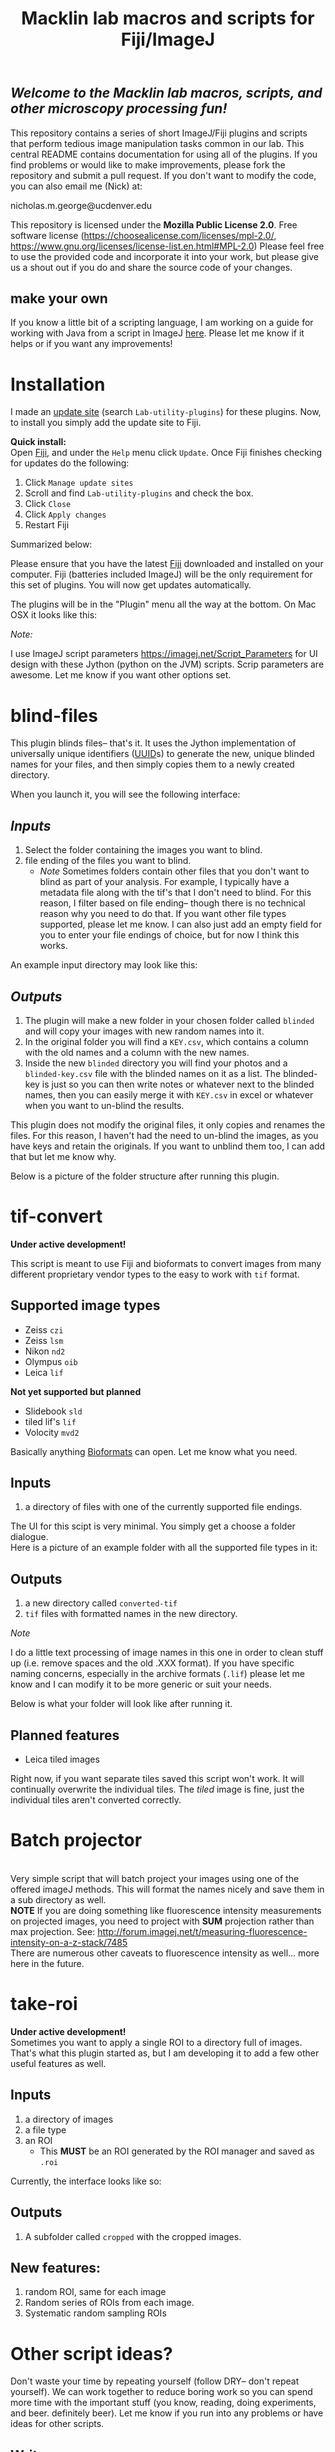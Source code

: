 #+TITLE: Macklin lab macros and scripts for Fiji/ImageJ
#+OPTIONS: toc:nil author:nil title:nil date:nil num:nil ^:{} \n:1 todo:nil
#+PROPERTY: header-args :eval never-export
#+LATEX_HEADER: \usepackage[margin=1.0in]{geometry}
#+LATEX_HEADER: \hypersetup{colorlinks=true,citecolor=black,linkcolor=black,urlcolor=blue,linkbordercolor=blue,pdfborderstyle={/S/U/W 1}}
#+LATEX_HEADER: \usepackage[round]{natbib}

** /Welcome to the Macklin lab macros, scripts, and other microscopy processing fun!/

This repository contains a series of short ImageJ/Fiji plugins and scripts that perform tedious image manipulation tasks common in our lab. This central README contains documentation for using all of the plugins. If you find problems or would like to make improvements, please fork the repository and submit a pull request. If you don't want to modify the code, you can also email me (Nick) at:

nicholas.m.george@ucdenver.edu

This repository is licensed under the *Mozilla Public License 2.0*. Free software license (https://choosealicense.com/licenses/mpl-2.0/, https://www.gnu.org/licenses/license-list.en.html#MPL-2.0) Please feel free to use the provided code and incorporate it into your work, but please give us a shout out if you do and share the source code of your changes. 

** make your own
If you know a little bit of a scripting language, I am working on a guide for working with Java from a script in ImageJ [[https://github.com/Macklin-Lab/imagej-microscopy-scripts/blob/master/scripting-with-java-classes.org][here]]. Please let me know if it helps or if you want any improvements!

* Installation
I made an [[https://imagej.net/List_of_update_sites#Available_update_sites][update site]] (search =Lab-utility-plugins=) for these plugins. Now, to install you simply add the update site to Fiji. 

*Quick install:*
Open [[https://fiji.sc/][Fiji]], and under the =Help= menu click =Update=. Once Fiji finishes checking for updates do the following:
1. Click =Manage update sites=
2. Scroll and find =Lab-utility-plugins= and check the box. 
3. Click =Close=
4. Click =Apply changes=
5. Restart Fiji

Summarized below:
[[file:img/install-simple.png]]

Please ensure that you have the latest [[https://fiji.sc/][Fiji]] downloaded and installed on your computer. Fiji (batteries included ImageJ) will be the only requirement for this set of plugins. You will now get updates automatically. 

The plugins will be in the "Plugin" menu all the way at the bottom. On Mac OSX it looks like this:
[[file:img/plugin-location.png]]

/Note:/
 
I use ImageJ script parameters https://imagej.net/Script_Parameters for UI design with these Jython (python on the JVM) scripts. Scrip parameters are awesome. Let me know if you want other options set. 

* blind-files

This plugin blinds files-- that's it. It uses the Jython implementation of universally unique identifiers ([[https://github.com/jythontools/jython/blob/master/lib-python/2.7/uuid.py][UUID]]s) to generate the new, unique blinded names for your files, and then simply copies them to a newly created directory. 

When you launch it, you will see the following interface:
[[file:img/blind-files-interface.png]]

** /Inputs/ 
1. Select the folder containing the images you want to blind.
2. file ending of the files you want to blind.
   - /Note/ Sometimes folders contain other files that you don't want to blind as part of your analysis. For example, I typically have a metadata file along with the tif's that I don't need to blind. For this reason, I filter based on file ending-- though there is no technical reason why you need to do that. If you want other file types supported, please let me know. I can also just add an empty field for you to enter your file endings of choice, but for now I think this works.

An example input directory may look like this:
[[file:img/blind-files-input.png]]

** /Outputs/ 

1. The plugin will make a new folder in your chosen folder called =blinded= and will copy your images with new random names into it.
2. In the original folder you will find a =KEY.csv=, which contains a column with the old names and a column with the new names.
3. Inside the new =blinded= directory you will find your photos and a =blinded-key.csv= file with the blinded names on it as a list. The blinded-key is just so you can then write notes or whatever next to the blinded names, then you can easily merge it with =KEY.csv= in excel or whatever when you want to un-blind the results. 

This plugin does not modify the original files, it only copies and renames the files. For this reason, I haven't had the need to un-blind the images, as you have keys and retain the originals. If you want to unblind them too, I can add that but let me know why.

Below is a picture of the folder structure after running this plugin. 
[[file:img/blind-files-output.png]]
* tif-convert
*Under active development!* 

This script is meant to use Fiji and bioformats to convert images from many different proprietary vendor types to the easy to work with =tif= format. 
** Supported image types
- Zeiss =czi=
- Zeiss =lsm=
- Nikon =nd2=
- Olympus =oib=
- Leica =lif=

*Not yet supported but planned*
- Slidebook =sld=
- tiled lif's =lif=
- Volocity =mvd2= 
Basically anything [[https://www.openmicroscopy.org/][Bioformats]] can open. Let me know what you need. 

** Inputs
1. a directory of files with one of the currently supported file endings.

The UI for this scipt is very minimal. You simply get a choose a folder dialogue.
Here is a picture of an example folder with all the supported file types in it:
[[file:img/tif-convert-input.png]]


** Outputs
1. a new directory called =converted-tif=
2. =tif= files with formatted names in the new directory. 

/Note/ 

I do a little text processing of image names in this one in order to clean stuff up (i.e. remove spaces and the old .XXX format). If you have specific naming concerns, especially in the archive formats (=.lif=) please let me know and I can modify it to be more generic or suit your needs. 

Below is what your folder will look like after running it. 
[[file:img/tif-convert-output.png]]

** Planned features
- Leica tiled images
Right now, if you want separate tiles saved this script won't work. It will continually overwrite the individual tiles. The /tiled/ image is fine, just the individual tiles aren't converted correctly.
* Batch projector
[[file:img/batch-project.png]]
Very simple script that will batch project your images using one of the offered imageJ methods. This will format the names nicely and save them in a sub directory as well.
*NOTE* If you are doing something like fluorescence intensity measurements on projected images, you need to project with *SUM* projection rather than max projection. See: http://forum.imagej.net/t/measuring-fluorescence-intensity-on-a-z-stack/7485
There are numerous other caveats to fluorescence intensity as well... more here in the future. 

* take-roi
*Under active development!* 
Sometimes you want to apply a single ROI to a directory full of images. That's what this plugin started as, but I am developing it to add a few other useful features as well.


** Inputs

1. a directory of images
2. a file type
3. an ROI
   - This *MUST* be an ROI generated by the ROI manager and saved as =.roi=  

Currently, the interface looks like so:
[[file:img/take-roi-interface.png]]

** Outputs
1. A subfolder called =cropped= with the cropped images.

** New features:
1. random ROI, same for each image
2. Random series of ROIs from each image.
3. Systematic random sampling ROIs

* Other script ideas?

Don't waste your time by repeating yourself (follow DRY-- don't repeat yourself). We can work together to reduce boring work so you can spend more time with the important stuff (you know, reading, doing experiments, and beer. definitely beer). Let me know if you run into any problems or have ideas for other scripts.

** Write your own

If you know a little bit of a scripting language, I am working on a guide for working with Java from a script in ImageJ [[https://github.com/Macklin-Lab/imagej-microscopy-scripts/blob/master/scripting-with-java-classes.org][here]]. Please let me know if it helps or if you want any improvements!
* TODO split-channels
/in progress/ 
working on this one (2018-07-03), suggestions welcome. 

** *Planned features*:
1. batch split image channels, format names appropriately
2. Save image channels to their own appropriately named folders

** Inputs
1. image directory
2. list of channel names (optional)

** Outputs
1. directory for each channel and single channel images in each

* TODO lif-tiles

*!Don't use this...!* 
I have this here so that I can eventually merge it with =tif-convert=.

This is an experimental script that will convert and save all the individual tiles in a =lif= archive containing a tiled image in their own appropriately named directory. This is a very rough script I wrote in a hurry. I would NOT recommend using it yet. I plan to merge it with =tif-convert= but have not gotten the chance yet. Let me know if you need this functionality and I will fix it. 
* CHANGELOG
** 2018-10-22
- updated =blind-files_.py= to accept other common microscopy file endings per https://github.com/Macklin-Lab/imagej-microscopy-scripts/issues/1 
- added console logging to =blind-files_.py= and =tif-convert.py= 
